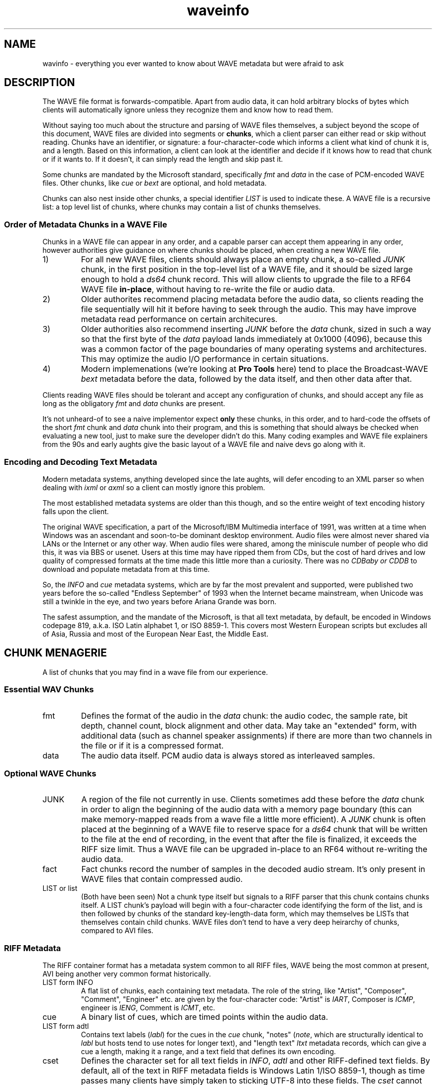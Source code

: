 .TH waveinfo 7 "2023-11-08" "Jamie Hardt" "Miscellaneous Information Manuals"
.SH NAME
wavinfo \- everything you ever wanted to know about WAVE metadata but were
afraid to ask
.SH DESCRIPTION
.PP
The WAVE file format is forwards-compatible. Apart from audio data, it can 
hold arbitrary blocks of bytes which clients will automatically ignore 
unless they recognize them and know how to read them.
.PP
Without saying too much about the structure and parsing of WAVE files 
themselves, a subject beyond the scope of this document, WAVE files are 
divided into segments or 
.BR chunks ,
which a client parser can either read or skip without reading. Chunks have 
an identifier, or signature: a four-character-code which informs a client
what kind of chunk it is, and a length. Based on this information, a client
can look at the identifier and decide if it knows how to read that chunk or
if it wants to. If it doesn't, it can simply read the length and skip
past it.
.PP
Some chunks are mandated by the Microsoft standard, specifically
.I fmt 
and
.I data
in the case of PCM-encoded WAVE files. Other chunks, like 
.I cue
or
.I bext
are optional, and hold metadata. 
.PP
Chunks can also nest inside other chunks, a special identifier 
.I LIST 
is used to indicate these. A WAVE file is a recursive list: a top level 
list of chunks, where chunks may contain a list of chunks themselves.
.SS Order of Metadata Chunks in a WAVE File
.PP
Chunks in a WAVE file can appear in any order, and a capable parser can 
accept them appearing in any order, however authorities give guidance on
where chunks should be placed, when creating a new WAVE file.
.PP
.IP 1)
For all new WAVE files, clients should always place an empty chunk, a
so-called
.I JUNK
chunk, in the first position in the top-level list of a WAVE file, and
it should be sized large enough to hold a 
.I ds64
chunk record. This will allow clients to upgrade the file to a RF64
WAVE file 
.BR in-place ,
without having to re-write the file or audio data.
.IP 2)
Older authorites recommend placing metadata before the audio data, so 
clients reading the file sequentially will hit it before having to seek through
the audio. This may have improve metadata read performance on certain
architecures.
.IP 3)
Older authorities also recommend inserting 
.I JUNK
before the 
.I data 
chunk, sized in such a way so that the first byte of the
.I data
payload lands immediately at 0x1000 (4096), because this was a common 
factor of the page boundaries of many operating systems and architectures. This
may optimize the audio I/O performance in certain situations. 
.IP 4)
Modern implemenations (we're looking at 
.B Pro Tools
here) tend to place the Broadcast-WAVE
.I bext
metadata before the data, followed by the data itself, and then other data
after that.
.PP
Clients reading WAVE files should be tolerant and accept any configuration of
chunks, and should accept any file as long as the obligatory
.I fmt
and 
.I data
chunks
are present. 
.PP
It's not unheard-of to see a naive implementor expect 
.B only
these chunks, in this order, and to hard-code the offsets of the short
.I fmt
chunk and 
.I data
chunk into their program, and this is something that should always be checked
when evaluating a new tool, just to make sure the developer didn't do this.
Many coding examples and WAVE file explainers from the 90s and early aughts
give the basic layout of a WAVE file and naive devs go along with it.
.SS Encoding and Decoding Text Metadata
.PP
Modern metadata systems, anything developed since the late aughts, will defer
encoding to an XML parser so when dealing with
.I ixml 
or
.I axml
so a client can mostly ignore this problem.
.PP
The most established metadata systems are older than this though, and so the
entire weight of text encoding history falls upon the client.
.PP
The original WAVE specification, a part of the Microsoft/IBM Multimedia
interface of 1991, was written at a time when Windows was an ascendant and
soon-to-be dominant desktop environment. Audio files were almost 
never shared via LANs or the Internet or any other way. When audio files were
shared, among the miniscule number of people who did this, it was via BBS or
usenet. Users at this time may have ripped them from CDs, but the cost of hard
drives and low quality of compressed formats at the time made this little more
than a curiosity. There was no 
.I CDBaby or 
.I CDDB
to download and populate metadata from at this time.
.PP
So, the 
.I INFO
and 
.I cue
metadata systems, which are by far the most prevalent and supported, were
published two years before the so-called "Endless September" of 1993 when the
Internet became mainstream, when Unicode was still a twinkle in the eye, and
two years before Ariana Grande was born.   
.PP
The safest assumption, and the mandate of the Microsoft, is that all text
metadata, by default, be encoded in Windows codepage 819, a.k.a. ISO Latin
alphabet 1, or ISO 8859-1. This covers most Western European scripts but
excludes all of Asia, Russia and most of the European Near East, the Middle
East.
.SH CHUNK MENAGERIE
A list of chunks that you may find in a wave file from our experience.
.SS Essential WAV Chunks 
.IP fmt 
Defines the format of the audio in the 
.I data 
chunk: the audio codec, the sample rate, bit depth, channel count, block
alignment and other data. May take an "extended" form, with additional data
(such as channel speaker assignments) if there are more than two channels in
the file or if it is a compressed format.
.IP data 
The audio data itself. PCM audio data is always stored as interleaved samples.
.SS Optional WAVE Chunks
.IP JUNK 
A region of the file not currently in use. Clients sometimes add these before
the 
.I data
chunk in order to align the beginning of the audio data with a memory page 
boundary (this can make memory-mapped reads from a wave file a little more 
efficient). A 
.I JUNK 
chunk is often placed at the beginning of a WAVE file to reserve space for 
a 
.I ds64 
chunk that will be written to the file at the end of recording, in the event 
that after the file is finalized, it exceeds the RIFF size limit. Thus a WAVE 
file can be upgraded in-place to an RF64 without re-writing the audio data.
.IP fact 
Fact chunks record the number of samples in the decoded audio stream. It's only
present in WAVE files that contain compressed audio.
.IP "LIST or list"
(Both have been seen) Not a chunk type itself but signals to a RIFF parser that 
this chunk contains chunks itself. A LIST chunk's payload will begin with a 
four-character code identifying the form of the list, and is then followed
by chunks of the standard key-length-data form, which may themselves be 
LISTs that themselves contain child chunks. WAVE files don't tend to have a 
very deep heirarchy of chunks, compared to AVI files.
.SS RIFF Metadata 
The RIFF container format has a metadata system common to all RIFF files, WAVE
being the most common at present, AVI being another very common format
historically.
.IP "LIST form INFO"
A flat list of chunks, each containing text metadata. The role
of the string, like "Artist", "Composer", "Comment", "Engineer" etc. are given
by the four-character code: "Artist" is 
.IR IART , 
Composer is 
.IR ICMP , 
engineer is 
.IR IENG , 
Comment is 
.IR ICMT ,
etc.
.IP cue
A binary list of cues, which are timed points within the audio data.
.IP "LIST form adtl"
Contains text labels 
.RI ( labl )
for the cues in the 
.I cue 
chunk, "notes" 
.RI ( note ,
which are structurally identical to 
.I labl 
but hosts tend to use notes for longer text), and "length text"
.I ltxt 
metadata records, which can give a cue a length, making it a range, and a text 
field that defines its own encoding.
.IP cset
Defines the character set for all text fields in 
.IR INFO ,  
.I adtl 
and other RIFF-defined text fields. By default, all of the text in RIFF 
metadata fields is Windows Latin 1/ISO 8859-1, though as time passes many 
clients have simply taken to sticking UTF-8 into these fields. The 
.I cset 
cannot represent UTF-8 as a valid option for text encoding, it only speaks 
Windows codepages, and we've never seen one in a WAVE file in any event, and 
it's unlikely an audio app would recognize one if it saw it.
.SS Broadcast-WAVE Metadata
Broadcast-WAVE is a set of extensions to WAVE files to facilitate media 
production maintained by the EBU.
.IP bext
A multi-field structure containing mostly fixed-width text data capturing
essential production information: a 256 character free description field,
originator name and a unique reference, recording date and time, a frame-based
timestamp for sample-accurate recording time, and a coding history record. The
extended form of the structure can hold a SMPTE UMID (a kind of UUID, which 
may also contain timestamp and geolocation data) and pre-computed program 
loudness measurements. 
.IP peak
A binary data structure containing the peak envelope for the audio data, for 
use by clients to generate a waveform overview.
.SS Audio Definition Model Metadata
Audio Definition Model (ADM) metadata is a metadata standard for audio 
broadcast and distribution maintained by the ITU.
.IP chna
A binary list that associates individual channels in the file to entities
in the ADM XML document stored in the 
.I axml 
chunk. A 
.I chna 
chunk will always appear with an 
.I axml
chunk and vice versa.
.IP axml
Contains an XML document with Audio Definition Model metadata. ADM metadata 
describes the program the WAVE file belongs to, role, channel assignment,
and encoding properties of individual channels in the WAVE file, and if the 
WAVE file contains object-based audio, it will also give all of the positioning
and panning automation envelopes.
.IP bxml 
This is defined by the ITU as a gzip-compressed version of the 
.I axml 
chunk.
.IP sxml 
This is a hybrid binary/gzip-compressed-XML chunk that associates ADM 
documents with timed ranges of a WAVE file.
.SS Dolby Metadata
Dolby metadata is present in Dolby Atmos master ADM WAVE files.
.IP dbmd 
Records hints for Dolby playback applications for downmixing, level 
normalization and other things.
.SS Proprietary Chunks 
.IP ovwf 
.B (Pro Tools)
Pre-computed waveform overview data.
.IP regn 
.B (Pro Tools)
Region and cue point metadata.
.SS Chunks of Unknown Purpose
.IP elm1 
.IP minf 
.IP umid
.SH REFERENCES
(Note: We're not including URLs in this list, the title and standard number 
should be sufficient to find almost all of these documents. The ITU, EBU and 
IETF standards documents are freely-available.)
.SS Essential File Format
.TP  
.B Multimedia Programming Interface and Data Specifications 1.0. Microsoft Corporation, 1991.
The original definition of the 
.I RIFF 
container, the 
.I WAVE 
form, the original metadata facilites (like 
.IR INFO " and " cue ),
and things like language, country and
dialect enumerations. This document also contains descriptions of certain
variations on the WAVE, such as 
.I LIST wavl
and compressed WAVE files that are so rare in practice as to be virtually
non-existent.
.TP 
.B ITU Recommendation BS.2088-1-2019 \- Long-form file format for the international exchange of audio programme mterials with metadata. ITU 2019.
Formalized the RF64 file format, ADM carrier chunks like 
.IR axml 
and 
.IR chna .
Formally supercedes the previous standard for RF64, 
.BR "EBU 3306 v1" .
One oddity with this standard is it defines the file header for an extended 
WAVE file to be 
.IR BW64 ,
but this is never seen in practice.
.TP 
.B RFC 2361 \- WAVE and AVI Codec Registries. IETF Network Working Group, 1998.
Gives an exhaustive list of all of the codecs that Microsoft had assigned to
vendor WAVE files as of 1998. At the time, numerous hardware vendors, sound
card and chip manufacturers, sound software developers and others all provided
their own slightly-different adaptive PCM codecs, linear predictive compression
codes, DCTs and other things, and Microsoft would issue these vendors WAVE
codec magic numbers. Almost all of these are no longer in use, the only ones
one ever encounters in the modern era are integer PCM (0x01), floating-point
PCM (0x03) and the extended format marker (0xFFFFFFFF). There are over a
hundred codecs assigned, however, a roll-call of failed software and hardware
brands.
.SS Broadcast WAVE Format
.TP 
.B EBU Tech 3285 \- Specification of the Broadcast Wave Format (BWF). EBU, 2011.
Defines the elements of a Broadcast WAVE file, the 
.I bext 
metadata chunk structure, allowed sample formats and other things. Over the 
years the EBU has published numerous supplements covering extensions to the 
format, such as embedding SMPTE UMIDs, pre-calculated loudness data (EBU Tech 
3285 v2), 
.I peak 
waveform overview data (Suppl. 3), ADM metadata (Suppl. 5 and 7), Dolby master 
metadata (Suppl. 6), and other things.
.TP 
.B SMPTE 330M-2011 \- Unique Material Identifier. SMPTE, 2011.
Describes the format of the SMPTE UMID field, a 32- or 64-byte UUID used to 
identify media files. UMIDs are usually a dumb number in their 32-byte form, 
but the extended form can encode a high-precision timestamp (with options for 
epoch and timescale) and geolocation information. Broadcast-WAVE files 
conforming to 
.B "EBU 3285 v2"
have a SMPTE UMID embedded in the 
.I bext 
chunk.
.SS Audio Definition Model 
.TP 
.B ITU Recommendation BS.2076-2-2019 \- Audio definition model. ITU, 2019.
Defines the Audio Definition Model, entities, relationships and properties. If
you ever had any questions about how ADM works, this is where you would start.
.SS iXML Metadata 
.TP 
.B iXML Specification v3.01. Gallery Software, 2021.
iXML is a standard for embedding mostly human-created metadata into WAVE files,
and mostly with an emphasis on location sound recorders used on film and 
television productions. Frustratingly the developer has never published a DTD 
or schema validation or strict formal standard, and encourages vendors to just
do whatever, but most of the heavily-traveled metadata fields are standardized,
for recording information like a recording's scene, take, recording notes,
circled or alt status. iXML also has a system of 
.B "families"
for associating several WAVE files together into one recording.
